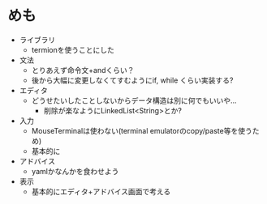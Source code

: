 * めも
- ライブラリ
  - termionを使うことにした
- 文法
  - とりあえず命令文+andくらい？
  - 後から大幅に変更しなくてすむようにif, while くらい実装する?
- エディタ
  - どうせたいしたことしないからデータ構造は別に何でもいいや...
    - 削除が楽なようにLinkedList<String>とか?
- 入力
  - MouseTerminalは使わない(terminal emulatorのcopy/paste等を使うため)
  - 基本的に
- アドバイス
  - yamlかなんかを食わせよう
- 表示
  - 基本的にエディタ+アドバイス画面で考える
